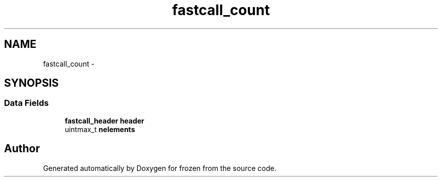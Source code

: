 .TH "fastcall_count" 3 "Sat Nov 5 2011" "Version 1.0" "frozen" \" -*- nroff -*-
.ad l
.nh
.SH NAME
fastcall_count \- 
.SH SYNOPSIS
.br
.PP
.SS "Data Fields"

.in +1c
.ti -1c
.RI "\fBfastcall_header\fP \fBheader\fP"
.br
.ti -1c
.RI "uintmax_t \fBnelements\fP"
.br
.in -1c

.SH "Author"
.PP 
Generated automatically by Doxygen for frozen from the source code.
